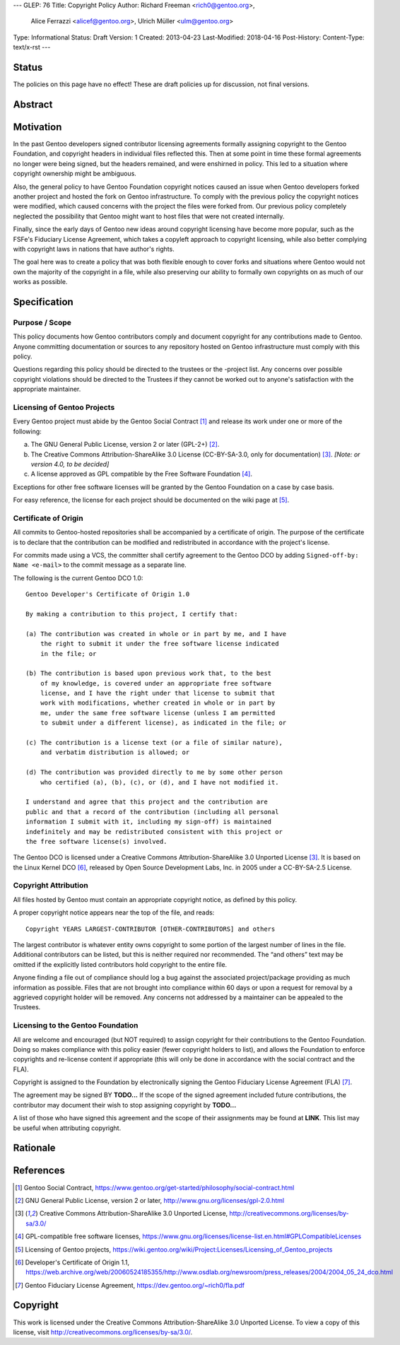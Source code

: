 ---
GLEP: 76
Title: Copyright Policy
Author: Richard Freeman <rich0@gentoo.org>,
        Alice Ferrazzi <alicef@gentoo.org>,
        Ulrich Müller <ulm@gentoo.org>
Type: Informational
Status: Draft
Version: 1
Created: 2013-04-23
Last-Modified: 2018-04-16
Post-History: 
Content-Type: text/x-rst
---


Status
======

The policies on this page have no effect!  These are draft policies up
for discussion, not final versions.


Abstract
========


Motivation
==========

In the past Gentoo developers signed contributor licensing agreements
formally assigning copyright to the Gentoo Foundation, and copyright headers
in individual files reflected this.  Then at some point in time these formal
agreements no longer were being signed, but the headers remained, and were
enshirned in policy.  This led to a situation where copyright ownership
might be ambiguous.

Also, the general policy to have Gentoo Foundation copyright notices
caused an issue when Gentoo developers forked another project and hosted
the fork on Gentoo infrastructure.  To comply with the previous policy
the copyright notices were modified, which caused concerns with the 
project the files were forked from.  Our previous policy completely
neglected the possibility that Gentoo might want to host files that 
were not created internally.

Finally, since the early days of Gentoo new ideas around copyright
licensing have become more popular, such as the FSFe's Fiduciary
License Agreement, which takes a copyleft approach to copyright licensing,
while also better complying with copyright laws in nations that have
author's rights.

The goal here was to create a policy that was both flexible enough to cover
forks and situations where Gentoo would not own the majority of the
copyright in a file, while also preserving our ability to formally
own copyrights on as much of our works as possible.



Specification
=============

Purpose / Scope
---------------

This policy documents how Gentoo contributors comply and document
copyright for any contributions made to Gentoo.  Anyone committing
documentation or sources to any repository hosted on Gentoo
infrastructure must comply with this policy.

Questions regarding this policy should be directed to the trustees or
the -project list.  Any concerns over possible copyright violations
should be directed to the Trustees if they cannot be worked out to
anyone's satisfaction with the appropriate maintainer.


Licensing of Gentoo Projects
----------------------------

Every Gentoo project must abide by the Gentoo Social Contract
[#SOCIAL-CONTRACT]_ and release its work under one or more of the
following:

a) The GNU General Public License, version 2 or later (GPL-2+)
   [#GPL-2]_.

b) The Creative Commons Attribution-ShareAlike 3.0 License
   (CC-BY-SA-3.0, only for documentation) [#CC-BY-SA-3.0]_.
   *[Note: or version 4.0, to be decided]*

c) A license approved as GPL compatible by the Free Software
   Foundation [#GPL-COMPAT]_.

Exceptions for other free software licenses will be granted by the
Gentoo Foundation on a case by case basis.

For easy reference, the license for each project should be documented
on the wiki page at [#PROJECTS]_.


Certificate of Origin
---------------------

All commits to Gentoo-hosted repositories shall be accompanied by a
certificate of origin.  The purpose of the certificate is to declare
that the contribution can be modified and redistributed in accordance
with the project's license.

For commits made using a VCS, the committer shall certify agreement
to the Gentoo DCO by adding ``Signed-off-by: Name <e-mail>`` to the
commit message as a separate line.

The following is the current Gentoo DCO 1.0::

    Gentoo Developer's Certificate of Origin 1.0

    By making a contribution to this project, I certify that:

    (a) The contribution was created in whole or in part by me, and I have
        the right to submit it under the free software license indicated
        in the file; or

    (b) The contribution is based upon previous work that, to the best
        of my knowledge, is covered under an appropriate free software
        license, and I have the right under that license to submit that
        work with modifications, whether created in whole or in part by
        me, under the same free software license (unless I am permitted
        to submit under a different license), as indicated in the file; or

    (c) The contribution is a license text (or a file of similar nature),
        and verbatim distribution is allowed; or

    (d) The contribution was provided directly to me by some other person
        who certified (a), (b), (c), or (d), and I have not modified it.

    I understand and agree that this project and the contribution are
    public and that a record of the contribution (including all personal
    information I submit with it, including my sign-off) is maintained
    indefinitely and may be redistributed consistent with this project or
    the free software license(s) involved.

The Gentoo DCO is licensed under a Creative Commons
Attribution-ShareAlike 3.0 Unported License [#CC-BY-SA-3.0]_.
It is based on the Linux Kernel DCO [#OSDL-DCO]_, released by Open
Source Development Labs, Inc. in 2005 under a CC-BY-SA-2.5 License.


Copyright Attribution
---------------------

All files hosted by Gentoo must contain an appropriate copyright
notice, as defined by this policy.

A proper copyright notice appears near the top of the file, and reads::

    Copyright YEARS LARGEST-CONTRIBUTOR [OTHER-CONTRIBUTORS] and others

The largest contributor is whatever entity owns copyright to some
portion of the largest number of lines in the file.  Additional
contributors can be listed, but this is neither required nor
recommended.  The “and others” text may be omitted if the explicitly
listed contributors hold copyright to the entire file.

Anyone finding a file out of compliance should log a bug against the
associated project/package providing as much information as possible.
Files that are not brought into compliance within 60 days or upon a
request for removal by a aggrieved copyright holder will be removed.
Any concerns not addressed by a maintainer can be appealed to the
Trustees.


Licensing to the Gentoo Foundation
----------------------------------

All are welcome and encouraged (but NOT required) to assign copyright
for their contributions to the Gentoo Foundation.  Doing so makes
compliance with this policy easier (fewer copyright holders to list),
and allows the Foundation to enforce copyrights and re-license content
if appropriate (this will only be done in accordance with the social
contract and the FLA).

Copyright is assigned to the Foundation by electronically signing the
Gentoo Fiduciary License Agreement (FLA) [#FLA]_.

The agreement may be signed BY **TODO...**  If the scope of the signed
agreement included future contributions, the contributor may document
their wish to stop assigning copyright by **TODO...**

A list of those who have signed this agreement and the scope of their
assignments may be found at **LINK**.  This list may be useful when
attributing copyright.


Rationale
=========


References
==========

.. [#SOCIAL-CONTRACT] Gentoo Social Contract,
   https://www.gentoo.org/get-started/philosophy/social-contract.html

.. [#GPL-2] GNU General Public License, version 2 or later,
   http://www.gnu.org/licenses/gpl-2.0.html

.. [#CC-BY-SA-3.0] Creative Commons Attribution-ShareAlike 3.0
   Unported License, http://creativecommons.org/licenses/by-sa/3.0/

.. [#GPL-COMPAT] GPL-compatible free software licenses,
   https://www.gnu.org/licenses/license-list.en.html#GPLCompatibleLicenses

.. [#PROJECTS] Licensing of Gentoo projects,
   https://wiki.gentoo.org/wiki/Project:Licenses/Licensing_of_Gentoo_projects

.. [#OSDL-DCO] Developer's Certificate of Origin 1.1,
   https://web.archive.org/web/20060524185355/http://www.osdlab.org/newsroom/press_releases/2004/2004_05_24_dco.html

.. [#FLA] Gentoo Fiduciary License Agreement,
   https://dev.gentoo.org/~rich0/fla.pdf


Copyright
=========

This work is licensed under the Creative Commons
Attribution-ShareAlike 3.0 Unported License.  To view a copy of this
license, visit http://creativecommons.org/licenses/by-sa/3.0/.
